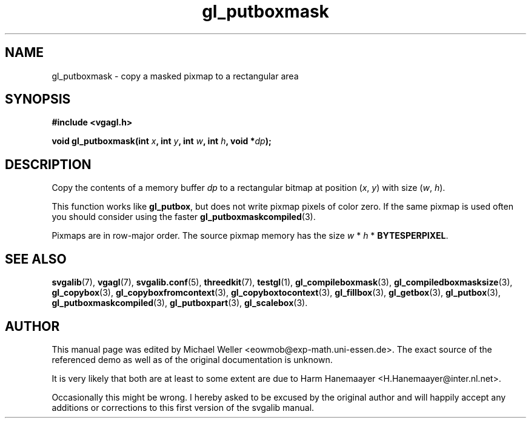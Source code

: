 .TH gl_putboxmask 3 "2 Aug 1997" "Svgalib (>= 1.2.11)" "Svgalib User Manual"
.SH NAME
gl_putboxmask \- copy a masked  pixmap to a rectangular area

.SH SYNOPSIS
.B #include <vgagl.h>

.BI "void gl_putboxmask(int " x ", int " y ", int " w ", int " h ", void *" dp );

.SH DESCRIPTION
Copy the contents of a memory buffer
.I dp
to a rectangular bitmap at position
.RI ( x ", " y )
with size
.RI ( w ", " h ).

This function works like
.BR gl_putbox ,
but does not write pixmap pixels of color zero. If the same pixmap is used often
you should consider using the faster
.BR gl_putboxmaskcompiled (3).

Pixmaps are in row-major order. The source pixmap memory has the size
.IR w " * " h " * "
.BR BYTESPERPIXEL .

.SH SEE ALSO

.BR svgalib (7),
.BR vgagl (7),
.BR svgalib.conf (5),
.BR threedkit (7),
.BR testgl (1),
.BR gl_compileboxmask (3),
.BR gl_compiledboxmasksize (3),
.BR gl_copybox (3),
.BR gl_copyboxfromcontext (3),
.BR gl_copyboxtocontext (3),
.BR gl_fillbox (3),
.BR gl_getbox (3),
.BR gl_putbox (3),
.BR gl_putboxmaskcompiled (3),
.BR gl_putboxpart (3),
.BR gl_scalebox (3).

.SH AUTHOR

This manual page was edited by Michael Weller <eowmob@exp-math.uni-essen.de>. The
exact source of the referenced demo as well as of the original documentation is
unknown.

It is very likely that both are at least to some extent are due to
Harm Hanemaayer <H.Hanemaayer@inter.nl.net>.

Occasionally this might be wrong. I hereby
asked to be excused by the original author and will happily accept any additions or corrections
to this first version of the svgalib manual.
